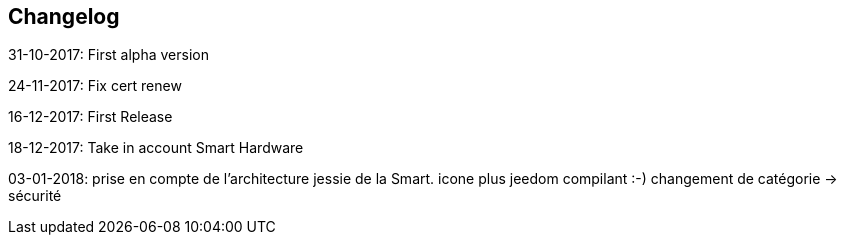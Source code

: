 == Changelog

31-10-2017: First alpha version

24-11-2017: Fix cert renew

16-12-2017: First Release

18-12-2017: Take in account Smart Hardware

03-01-2018: prise en compte de l'architecture jessie de la Smart. icone plus jeedom compilant :-) changement de catégorie -> sécurité